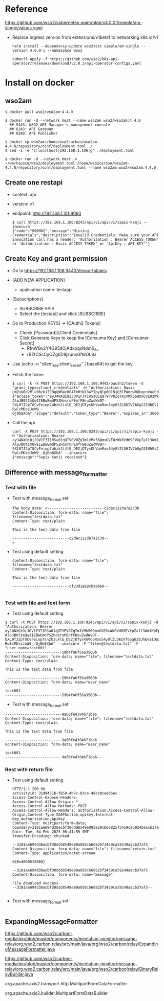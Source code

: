 * Reference
  https://github.com/wso2/kubernetes-apim/blob/v4.0.0.1/simple/am-single/values.yaml
- Replace ingress version from extensions/v1beta1 to networking.k8s.io/v1
  #+BEGIN_SRC
helm install --dependency-update wso2test simple/am-single --version 4.0.0-1 --namespace wso2

kubectl apply -f https://github.com/wso2/k8s-api-operator/releases/download/v2.0.3/api-operator-configs.yaml
  #+END_SRC
* Install on docker
** wso2am
   #+BEGIN_SRC
$ docker pull wso2/wso2am:4.4.0

$ docker run -d --network host --name wso2am wso2/wso2am:4.4.0
  ## 9443: WSO2 API Manager's management console
  ## 8243: API Gateway
  ## 8280: API Publisher

$ docker cp wso2am:/home/wso2carbon/wso2am-4.4.0/repository/conf/deployment.toml ./
$ sed -i -e 's|localhost|192.168.1.106|g' ./deployment.toml

$ docker run -d --network host -v ~/workspace/wso2/deployment.toml:/home/wso2carbon/wso2am-4.4.0/repository/conf/deployment.toml --name wso2am wso2/wso2am:4.4.0
   #+END_SRC
** Create one restapi
- context: api
- version: v1
- endpoint: http://192.168.1.101:8080
  #+BEGIN_SRC
$ curl https://192.168.1.106:8243/api/v1/api/v1/sapix-kanji --insecure 
{"code":"900902","message":"Missing Credentials","description":"Invalid Credentials. Make sure your API invocation call has a header: 'Authorization : Bearer ACCESS_TOKEN' or 'Authorization : Basic ACCESS_TOKEN' or 'ApiKey : API_KEY'"}
  #+END_SRC

** Create Key and grant permission
   - Go to https://192.168.1.106:9443/devportal/apis
   - [ADD NEW APPLICATION]
     + application name: testapp
   - [Subscriptions]
     + SUBSCRIBE APIS
     + Select the [testapi] and click [SUBSCRIBE] 
   - Go to Production KEYS] -> [OAuth2 Tokens]
     + Check [Password]/[Client Credentials]
     + Click Generate Keys to keep the [Consume Key] and [Consumer Secret]
       - RfnWGv2Y4G95dOjAdxpqxNdm6_8a
       - rBZtCScCyOZg0D8jzunxGft9OL8a
   - Use [echo -n "client_key:client_secret" | base64] to get the key
   - Fetch the token
     #+BEGIN_SRC
$ curl -k -X POST https://192.168.1.106:9443/oauth2/token -d "grant_type=client_credentials" -H "Authorization: Basic UmZuV0d2Mlk0Rzk1ZE9qQWR4cHF4TmRtNl84YTpyQlp0Q1NjQ3lPWmcwRDhqenVueEdmdDlPTDhh"
{"access_token":"eyJ4NXQiOiJOV1F3T1RSa01qQTVPV0ZqTm1VMk56QmxOVE0zWkRVd09EVXpZall3Wm1KbFpUTmtaREE0T0RVNFpUVXdaR0l3Tm1VeU1tWm1aVE5oWkRreU5qUTJaQSIsImtpZCI6Ik5XUXdPVFJrTWpBNU9XRmpObVUyTnpCbE5UTTNaRFV3T0RVellqWXdabUpsWlROa1pEQTRPRFU0WlRVd1pHSXdObVV5TW1abVpUTmhaRGt5TmpRMlpBX1JTMjU2IiwidHlwIjoiYXQrand0IiwiYWxnIjoiUlMyNTYifQ.eyJzdWIiOiJiZDI1MGZlYy0zNTExLTQwNDUtYTY4Yy1iZmEyZmI0MDQxNzQiLCJhdXQiOiJBUFBMSUNBVElPTiIsImF1ZCI6IlJmbldHdjJZNEc5NWRPakFkeHBxeE5kbTZfOGEiLCJuYmYiOjE3Mzg2NDQ3MDAsImF6cCI6IlJmbldHdjJZNEc5NWRPakFkeHBxeE5kbTZfOGEiLCJzY29wZSI6ImRlZmF1bHQiLCJpc3MiOiJodHRwczovLzE5Mi4xNjguMS4xMDY6OTQ0My9vYXV0aDIvdG9rZW4iLCJleHAiOjE3Mzg2NDgzMDAsImlhdCI6MTczODY0NDcwMCwianRpIjoiMjRjMjI0MTEtZDZiNy00YmViLWE0NTMtYzViNzlkNDQyMzUzIiwiY2xpZW50X2lkIjoiUmZuV0d2Mlk0Rzk1ZE9qQWR4cHF4TmRtNl84YSJ9.NW2H82PQLapy3kGJwfPQ4BBEtBqU_K1VVyj2gHvVI941QcMRjkdiaR-AloJB0tImQw1IEBwEmdPSZHosruPEnfFBeuZwdWvDT-EXL0TJ2pT8CvFeiup7ahzkJL4lE_DE2jDTysKhVooRxu54y8lZLD6IV7bGgG2EUhEv11Oa3eKqji_DAoziAcH5s9A3K9KJ9Fmow8Wmwl5tiokw6CwTqfW8p1ghOmjwb74nhAsnwQFdbvmBN0a_jvJJfl4tfzvYvYDzWirw9srrkQxwyJm47VeuCGPzdHTlFe6CD8Env9PoMJGd06L82U0uXOxN2F3-RwlcMDssJoW9_-Qj0b8XbA","scope":"default","token_type":"Bearer","expires_in":3600}
     #+END_SRC
   - Call the api
     #+BEGIN_SRC
curl -X POST https://192.168.1.106:8243/api/v1/api/v1/sapix-kanji -H "Authorization: Bearer eyJ4NXQiOiJOV1F3T1RSa01qQTVPV0ZqTm1VMk56QmxOVE0zWkRVd09EVXpZall3Wm1KbFpUTmtaREE0T0RVNFpUVXdaR0l3Tm1VeU1tWm1aVE5oWkRreU5qUTJaQSIsImtpZCI6Ik5XUXdPVFJrTWpBNU9XRmpObVUyTnpCbE5UTTNaRFV3T0RVellqWXdabUpsWlROa1pEQTRPRFU0WlRVd1pHSXdObVV5TW1abVpUTmhaRGt5TmpRMlpBX1JTMjU2IiwidHlwIjoiYXQrand0IiwiYWxnIjoiUlMyNTYifQ.eyJzdWIiOiJiZDI1MGZlYy0zNTExLTQwNDUtYTY4Yy1iZmEyZmI0MDQxNzQiLCJhdXQiOiJBUFBMSUNBVElPTiIsImF1ZCI6IlJmbldHdjJZNEc5NWRPakFkeHBxeE5kbTZfOGEiLCJuYmYiOjE3Mzg2NDQ3MDAsImF6cCI6IlJmbldHdjJZNEc5NWRPakFkeHBxeE5kbTZfOGEiLCJzY29wZSI6ImRlZmF1bHQiLCJpc3MiOiJodHRwczovLzE5Mi4xNjguMS4xMDY6OTQ0My9vYXV0aDIvdG9rZW4iLCJleHAiOjE3Mzg2NDgzMDAsImlhdCI6MTczODY0NDcwMCwianRpIjoiMjRjMjI0MTEtZDZiNy00YmViLWE0NTMtYzViNzlkNDQyMzUzIiwiY2xpZW50X2lkIjoiUmZuV0d2Mlk0Rzk1ZE9qQWR4cHF4TmRtNl84YSJ9.NW2H82PQLapy3kGJwfPQ4BBEtBqU_K1VVyj2gHvVI941QcMRjkdiaR-AloJB0tImQw1IEBwEmdPSZHosruPEnfFBeuZwdWvDT-EXL0TJ2pT8CvFeiup7ahzkJL4lE_DE2jDTysKhVooRxu54y8lZLD6IV7bGgG2EUhEv11Oa3eKqji_DAoziAcH5s9A3K9KJ9Fmow8Wmwl5tiokw6CwTqfW8p1ghOmjwb74nhAsnwQFdbvmBN0a_jvJJfl4tfzvYvYDzWirw9srrkQxwyJm47VeuCGPzdHTlFe6CD8Env9PoMJGd06L82U0uXOxN2F3-RwlcMDssJoW9_-Qj0b8XbA" --insecure
{"message":"Sapix Kanji received"}
     #+END_SRC
** Difference with message_formatter
*** Test with file
- Test with message_format set
   #+BEGIN_SRC
The body data: <--------------------------c2dac112da7a2c38
Content-Disposition: form-data; name="file"; filename="testdata.txt"
Content-Type: text/plain

This is the test data from file

--------------------------c2dac112da7a2c38--
> 
   #+END_SRC
- Test using default setting
   #+BEGIN_SRC
Content-Disposition: form-data; name="file"; filename="testdata.txt"
Content-Type: text/plain

This is the test data from file

--------------------------cf23d1a89cba8b68--

   #+END_SRC

*** Test with file and text form
- Test using default setting
#+BEGIN_SRC
$ curl -X POST https://192.168.1.106:8243/api/v1/api/v1/sapix-kanji -H "Authorization: Bearer eyJ4NXQiOiJOV1F3T1RSa01qQTVPV0ZqTm1VMk56QmxOVE0zWkRVd09EVXpZall3Wm1KbFpUTmtaREE0T0RVNFpUVXdaR0l3Tm1VeU1tWm1aVE5oWkRreU5qUTJaQSIsImtpZCI6Ik5XUXdPVFJrTWpBNU9XRmpObVUyTnpCbE5UTTNaRFV3T0RVellqWXdabUpsWlROa1pEQTRPRFU0WlRVd1pHSXdObVV5TW1abVpUTmhaRGt5TmpRMlpBX1JTMjU2IiwidHlwIjoiYXQrand0IiwiYWxnIjoiUlMyNTYifQ.eyJzdWIiOiJiZDI1MGZlYy0zNTExLTQwNDUtYTY4Yy1iZmEyZmI0MDQxNzQiLCJhdXQiOiJBUFBMSUNBVElPTiIsImF1ZCI6IlJmbldHdjJZNEc5NWRPakFkeHBxeE5kbTZfOGEiLCJuYmYiOjE3Mzg2NDQ3MDAsImF6cCI6IlJmbldHdjJZNEc5NWRPakFkeHBxeE5kbTZfOGEiLCJzY29wZSI6ImRlZmF1bHQiLCJpc3MiOiJodHRwczovLzE5Mi4xNjguMS4xMDY6OTQ0My9vYXV0aDIvdG9rZW4iLCJleHAiOjE3Mzg2NDgzMDAsImlhdCI6MTczODY0NDcwMCwianRpIjoiMjRjMjI0MTEtZDZiNy00YmViLWE0NTMtYzViNzlkNDQyMzUzIiwiY2xpZW50X2lkIjoiUmZuV0d2Mlk0Rzk1ZE9qQWR4cHF4TmRtNl84YSJ9.NW2H82PQLapy3kGJwfPQ4BBEtBqU_K1VVyj2gHvVI941QcMRjkdiaR-AloJB0tImQw1IEBwEmdPSZHosruPEnfFBeuZwdWvDT-EXL0TJ2pT8CvFeiup7ahzkJL4lE_DE2jDTysKhVooRxu54y8lZLD6IV7bGgG2EUhEv11Oa3eKqji_DAoziAcH5s9A3K9KJ9Fmow8Wmwl5tiokw6CwTqfW8p1ghOmjwb74nhAsnwQFdbvmBN0a_jvJJfl4tfzvYvYDzWirw9srrkQxwyJm47VeuCGPzdHTlFe6CD8Env9PoMJGd06L82U0uXOxN2F3-RwlcMDssJoW9_-Qj0b8XbA" --insecure -F "file=@testdata.txt" -F "user_name=test001"
--------------------------59b4fa6f56a3560b
Content-Disposition: form-data; name="file"; filename="testdata.txt"
Content-Type: text/plain

This is the test data from file

--------------------------59b4fa6f56a3560b
Content-Disposition: form-data; name="user_name"

test001
--------------------------59b4fa6f56a3560b--
#+END_SRC
- Test with message_format set
#+BEGIN_SRC
--------------------------9a56fe4304b71ba6
Content-Disposition: form-data; name="file"; filename="testdata.txt"
Content-Type: text/plain

This is the test data from file

--------------------------9a56fe4304b71ba6
Content-Disposition: form-data; name="user_name"

test001
--------------------------9a56fe4304b71ba6--
#+END_SRC
*** Rest with return file
- Test using default setting
    #+BEGIN_SRC
HTTP/1.1 200 OK
activityid: 31d9451b-f850-4b7c-83ce-48bc0caeb5ec
Access-Control-Expose-Headers: 
Access-Control-Allow-Origin: *
Access-Control-Allow-Methods: POST
Access-Control-Allow-Headers: authorization,Access-Control-Allow-Origin,Content-Type,SOAPAction,apikey,Internal-Key,Authorization,ApiKey
Content-Type: multipart/form-data; boundary=3181ae694d38acbf30ddd8549e89a850cb66825f3459ca59240aacb37a75
Date: Tue, 04 Feb 2025 06:41:55 GMT
Transfer-Encoding: chunked

--3181ae694d38acbf30ddd8549e89a850cb66825f3459ca59240aacb37a75
Content-Disposition: form-data; name="file"; filename="return.txt"
Content-Type: application/octet-stream

&{0x4000518060}

--3181ae694d38acbf30ddd8549e89a850cb66825f3459ca59240aacb37a75
Content-Disposition: form-data; name="message"

File download success
--3181ae694d38acbf30ddd8549e89a850cb66825f3459ca59240aacb37a75--

    #+END_SRC
- Test with message_format set
  #+BEGIN_SRC
  #+END_SRC

** ExpandingMessageFormatter
https://github.com/wso2/carbon-mediation/blob/master/components/mediation-monitor/message-relay/org.wso2.carbon.relay/src/main/java/org/wso2/carbon/relay/ExpandingMessageFormatter.java

https://github.com/wso2/carbon-mediation/blob/master/components/mediation-monitor/message-relay/org.wso2.carbon.relay/src/main/java/org/wso2/carbon/relay/BinaryRelayBuilder.java

org.apache.axis2.transport.http.MultipartFormDataFormatter

org.apache.axis2.builder.MultipartFormDataBuilder
